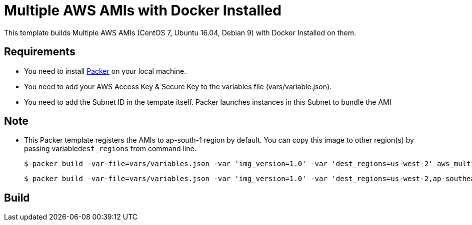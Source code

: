 = Multiple AWS AMIs with Docker Installed

This template builds Multiple AWS AMIs (CentOS 7, Ubuntu 16.04, Debian 9) with Docker Installed on them.

== Requirements

 - You need to install https://www.packer.io/intro/getting-started/install.html[Packer] on your local machine.
 - You need to add your AWS Access Key & Secure Key to the variables file (vars/variable.json).
 - You need to add the Subnet ID in the tempate itself. Packer launches instances in this Subnet to bundle the AMI

== Note
 
 - This Packer template registers the AMIs to ap-south-1 region by default. You can copy this image to other region(s) by passing variable```dest_regions``` from command line.

	$ packer build -var-file=vars/variables.json -var 'img_version=1.0' -var 'dest_regions=us-west-2' aws_multiple_images.json

	$ packer build -var-file=vars/variables.json -var 'img_version=1.0' -var 'dest_regions=us-west-2,ap-southeast-1' aws_multiple_images.json

== Build


